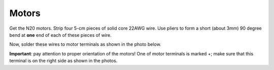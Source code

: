 Motors
=======

Get the N20 motors. Strip four 5-cm pieces of solid core 22AWG wire. Use pliers
to form a short (about 3mm) 90 degree bend at **one** end of each of these pieces
of wire.

Now, solder these wires to motor terminals  as shown in the photo below.

**Important**: pay attention to proper orientation of the motors! One of motor
terminals is marked +; make sure that this terminal is on the right side as
shown in the photos.
